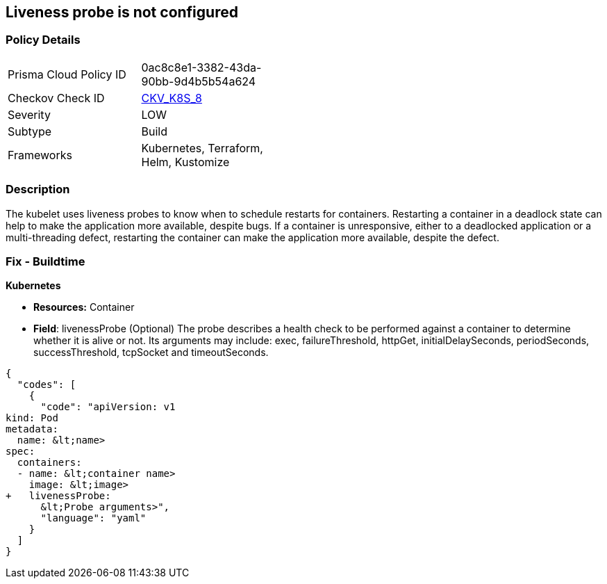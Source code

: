 == Liveness probe is not configured
// Liveness probe not configured

=== Policy Details 

[width=45%]
[cols="1,1"]
|=== 
|Prisma Cloud Policy ID 
| 0ac8c8e1-3382-43da-90bb-9d4b5b54a624

|Checkov Check ID 
| https://github.com/bridgecrewio/checkov/tree/master/checkov/kubernetes/checks/resource/k8s/LivenessProbe.py[CKV_K8S_8]

|Severity
|LOW

|Subtype
|Build

|Frameworks
|Kubernetes, Terraform, Helm, Kustomize

|=== 



=== Description 


The kubelet uses liveness probes to know when to schedule restarts for containers.
Restarting a container in a deadlock state can help to make the application more available, despite bugs.
If a container is unresponsive, either to a deadlocked application or a multi-threading defect, restarting the container can make the application more available, despite the defect.

=== Fix - Buildtime


*Kubernetes* 


* *Resources:* Container
* *Field*: livenessProbe (Optional)  The probe describes a health check to be performed against a container to determine whether it is alive or not.
Its arguments may include: exec, failureThreshold, httpGet, initialDelaySeconds, periodSeconds, successThreshold, tcpSocket and timeoutSeconds.


[source,yaml]
----
{
  "codes": [
    {
      "code": "apiVersion: v1
kind: Pod
metadata:
  name: &lt;name>
spec:
  containers:
  - name: &lt;container name>
    image: &lt;image>
+   livenessProbe:
      &lt;Probe arguments>",
      "language": "yaml"
    }
  ]
}
----
